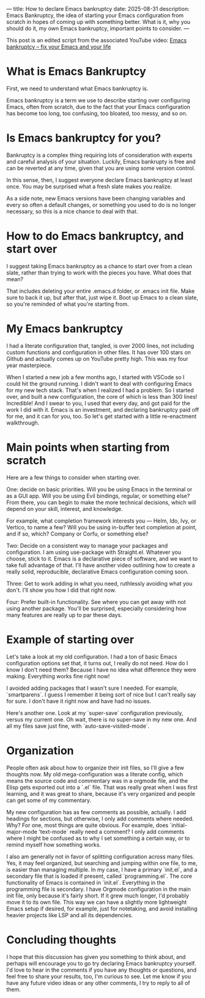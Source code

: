 ---
title: How to declare Emacs bankruptcy
date: 2025-08-31
description: Emacs Bankruptcy, the idea of starting your Emacs configuration from scratch in hopes of coming up with something better. What is it, why you should do it, my own Emacs bankruptcy, important points to consider.
---

This post is an edited script from the associated YouTube video: [[https://www.youtube.com/watch?v=dSlMmCD5quc][Emacs bankruptcy – fix your Emacs and your life]]

* What is Emacs Bankruptcy

First, we need to understand what Emacs bankruptcy is.

Emacs bankruptcy is a term we use to describe starting over configuring
Emacs, often from scratch, due to the fact that your Emacs configuration
has become too long, too confusing, too bloated, too messy, and so on.

* Is Emacs bankruptcy for you?

Bankruptcy is a complex thing requiring lots of consideration with
experts and careful analysis of your situation. Luckily, Emacs bankrupty
is free and can be reverted at any time, given that you are using some
version control.

In this sense, then, I suggest everyone declare Emacs bankruptcy at
least once. You may be surprised what a fresh slate makes you realize.

As a side note, new Emacs versions have been changing variables and
every so often a default changes, or something you used to do is no
longer necessary, so this is a nice chance to deal with that.

* How to do Emacs bankruptcy, and start over

I suggest taking Emacs bankruptcy as a chance to start over from a clean
slate, rather than trying to work with the pieces you have. What does
that mean?

That includes deleting your entire .emacs.d folder, or .emacs init file.
Make sure to back it up, but after that, just wipe it. Boot up Emacs to
a clean slate, so you're reminded of what you're starting from.

* My Emacs bankruptcy

I had a literate configuration that, tangled, is over 2000 lines, not
including custom functions and configuration in other files. It has over
100 stars on Github and actually comes up on YouTube pretty high. This
was my four year masterpiece.

When I started a new job a few months ago, I started with VSCode so I
could hit the ground running. I didn't want to deal with configuring
Emacs for my new tech stack. That's when I realized I had a problem. So
I started over, and built a new configuration, the core of which is less
than 300 lines! Incredible! And I swear to you, I used that every day,
and got paid for the work I did with it. Emacs is an investment, and
declaring bankruptcy paid off for me, and it can for you, too. So let's
get started with a little re-enactment walkthrough.

* Main points when starting from scratch

Here are a few things to consider when starting over.

One: decide on basic priorities. Will you be using Emacs in the terminal
or as a GUI app. Will you be using Evil bindings, regular, or something
else? From there, you can begin to make the more technical decisions,
which will depend on your skill, interest, and knowledge.

For example, what completion framework interests you --- Helm, Ido, Ivy,
or Vertico, to name a few? Will you be using in-buffer text completion
at point, and if so, which? Company or Corfu, or something else?

Two: Decide on a consistent way to manage your packages and
configuration. I am using use-package with Straight.el. Whatever you
choose, stick to it. Emacs is a declarative piece of software, and we
want to take full advantage of that. I'll have another video outlining
how to create a really solid, reproducible, declarative Emacs
configuration coming soon.

Three: Get to work adding in what you need, ruthlessly avoiding what you
don't. I'll show you how I did that right now.

Four: Prefer built-in functionality. See where you can get away with not
using another package. You'll be surprised, especially considering how
many features are really up to par these days.

* Example of starting over

Let's take a look at my old configuration. I had a ton of
basic Emacs configuration options set that, it turns out, I really do
not need. How do I know I don't need them? Because I have no idea what
difference they were making. Everything works fine right now!

I avoided adding packages that I wasn't sure I needed. For example,
`smartparens`. I guess I remember it being sort of nice but I
can't really say for sure. I don't have it right now and have had no
issues.

Here's another one. Look at my `super-save` configuration
previously, versus my current one. Oh wait, there is no super-save in my
new one. And all my files save just fine, with `auto-save-visited-mode`.

* Organization

People often ask about how to organize their init files, so I'll give a
few thoughts now. My old mega-configuration was a literate config, which
means the source code and commentary was in a orgmode file, and the
Elisp gets exported out into a `.el` file. That was really
great when I was first learning, and it was great to share, because
it's very organized and people can get some of my commentary.

My new configuration has as few comments as possible, actually. I add
headings for sections, but otherwise, I only add comments where needed.
Why? For one, most things are quite obvious. For example, does
`initial-major-mode 'text-mode` really need a comment? I only
add comments where I might be confused as to why I set something a
certain way, or to remind myself how something works.

I also am generally not in favor of splitting configuration across many
files. Yes, it may feel organized, but searching and jumping within one
file, to me, is easier than managing multiple. In my case, I have a
primary `init.el`, and a secondary file that is loaded if
present, called `programming.el`. The core functionality of
Emacs is contained in `init.el`. Everything in the
programming file is secondary. I have Orgmode configuration in the main
init file, only because it's fairly short. If it grew much longer, I'd
probably move it to its own file. This way we can have a slightly more
lightweight Emacs setup if desired, for example, just for notetaking,
and avoid installing heavier projects like LSP and all its dependencies.

* Concluding thoughts

I hope that this discussion has given you something to think about, and
perhaps will encourage you to go try declaring Emacs bankruptcy
yourself. I'd love to hear in the comments if you have any thoughts or
questions, and feel free to share your results, too, I'm curious to
see. Let me know if you have any future video ideas or any other
comments, I try to reply to all of them.
